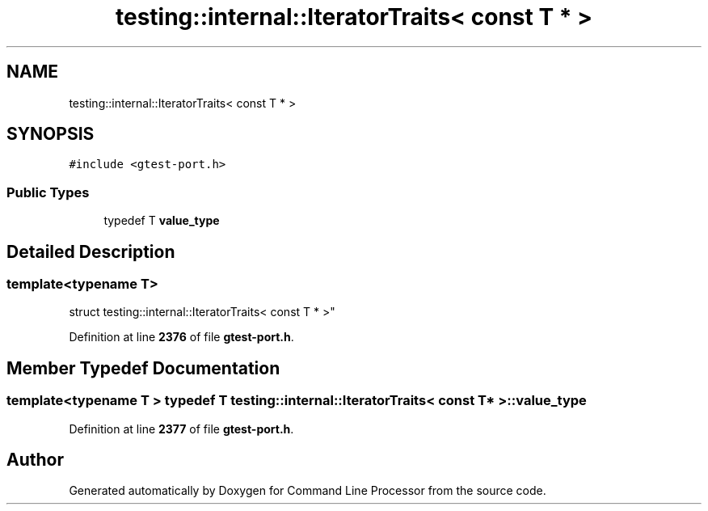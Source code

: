 .TH "testing::internal::IteratorTraits< const T * >" 3 "Mon Nov 8 2021" "Version 0.2.3" "Command Line Processor" \" -*- nroff -*-
.ad l
.nh
.SH NAME
testing::internal::IteratorTraits< const T * >
.SH SYNOPSIS
.br
.PP
.PP
\fC#include <gtest\-port\&.h>\fP
.SS "Public Types"

.in +1c
.ti -1c
.RI "typedef T \fBvalue_type\fP"
.br
.in -1c
.SH "Detailed Description"
.PP 

.SS "template<typename T>
.br
struct testing::internal::IteratorTraits< const T * >"
.PP
Definition at line \fB2376\fP of file \fBgtest\-port\&.h\fP\&.
.SH "Member Typedef Documentation"
.PP 
.SS "template<typename T > typedef T \fBtesting::internal::IteratorTraits\fP< const T * >::\fBvalue_type\fP"

.PP
Definition at line \fB2377\fP of file \fBgtest\-port\&.h\fP\&.

.SH "Author"
.PP 
Generated automatically by Doxygen for Command Line Processor from the source code\&.
